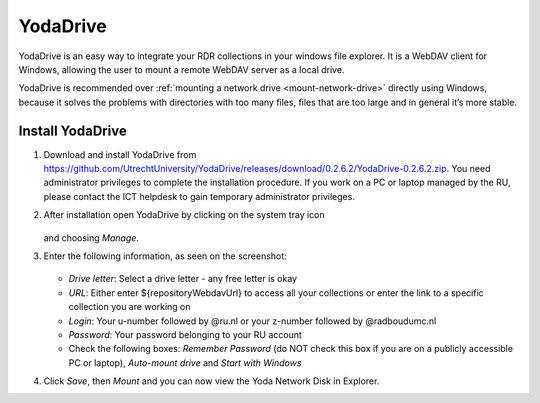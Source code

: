 .. _YodaDrive:

YodaDrive
=========

YodaDrive is an easy way to integrate your RDR collections in your windows file explorer. It is a WebDAV client for Windows, allowing the user to mount a remote WebDAV server as a local drive.

YodaDrive is recommended over :ref:`mounting a network drive <mount-network-drive>` directly using Windows, because it solves the problems with directories with too many files, files that are too large and in general it’s more stable.

Install YodaDrive
-----------------

1. Download and install YodaDrive from https://github.com/UtrechtUniversity/YodaDrive/releases/download/0.2.6.2/YodaDrive-0.2.6.2.zip. You need administrator privileges to complete the installation procedure. If you work on a PC or laptop managed by the RU, please contact the ICT helpdesk to gain temporary administrator privileges.

2. After installation open YodaDrive by clicking on the system tray icon
   
   .. figure:: images/Yoda_system_tray_icon.png
   
   and choosing *Manage*.

3. Enter the following information, as seen on the screenshot:
   
   .. figure:: images/Yoda_configuration_anonymous.png
   
   * *Drive letter*: Select a drive letter - any free letter is okay
   * *URL*: Either enter ${repositoryWebdavUrl} to access all your collections or enter the link to a specific collection you are working on
   * *Login*: Your u-number followed by @ru.nl or your z-number followed by @radboudumc.nl
   * *Password*: Your password belonging to your RU account
   * Check the following boxes: *Remember Password* (do NOT check this box if you are on a publicly accessible PC or laptop), *Auto-mount drive* and *Start with Windows*

4. Click *Save*, then *Mount* and you can now view the Yoda Network Disk in Explorer.
